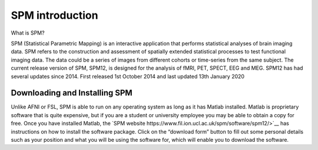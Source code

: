 SPM introduction 
================

.. image:: spm_logo.png 

What is SPM?

SPM (Statistical Parametric Mapping) is an interactive application that performs statistical analyses of brain imaging data. SPM refers to the construction and assessment of spatially extended 
statistical processes to test functional imaging data. The data could be a series of images from different cohorts or time-series from the same subject. The current release version of SPM, SPM12, is 
designed for the analysis of fMRI, PET, SPECT, EEG and MEG. SPM12 has had several updates since 2014. First released 1st October 2014 and last updated 13th January 2020

Downloading and Installing SPM
^^^^^^^^^^^^^^^^^^^^^^^^^^^^^^

Unlike AFNI or FSL, SPM is able to run on any operating system as long as it has Matlab installed. Matlab is proprietary software that is quite expensive, but if you are a student or university employee 
you may be able to obtain a copy for free. Once you have installed Matlab, the `SPM website https://www.fil.ion.ucl.ac.uk/spm/software/spm12/>`__ has instructions on how to install the software package. 
Click on the “download form” button to fill out some personal details such as your position and what you will be using the software for, which will enable you to download the software.
